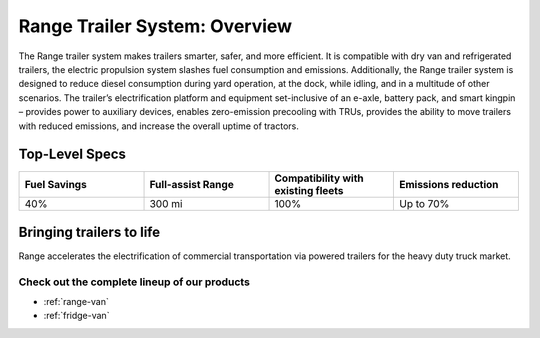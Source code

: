 Range Trailer System: Overview
==============================

The Range trailer system makes trailers smarter, safer, and more efficient. It is compatible with dry van and refrigerated trailers, the electric propulsion system slashes fuel consumption and emissions.
Additionally, the Range trailer system is designed to reduce diesel consumption during yard operation, at the dock, while idling, and in a multitude of other scenarios. The trailer’s electrification platform and equipment set-inclusive of an e-axle, battery pack, and smart kingpin – provides power to auxiliary devices, enables zero-emission precooling with TRUs, provides the ability to move trailers with reduced emissions, and increase the overall uptime of tractors.

Top-Level Specs
---------------

.. list-table:: 
	:widths: 25 25 25 25
	:header-rows: 1
	
	* - Fuel Savings
	  - Full-assist Range
	  - Compatibility with existing fleets
	  - Emissions reduction
	* - 40%
	  - 300 mi
	  - 100%
	  - Up to 70%

Bringing trailers to life
-------------------------

Range accelerates the electrification of commercial transportation via powered trailers for the heavy duty truck market.

.. image:: /_static/Range-RA-01-Bringing-trailers-to-life.jpg

Check out the complete lineup of our products
*********************************************

* :ref:`range-van`
* :ref:`fridge-van`
